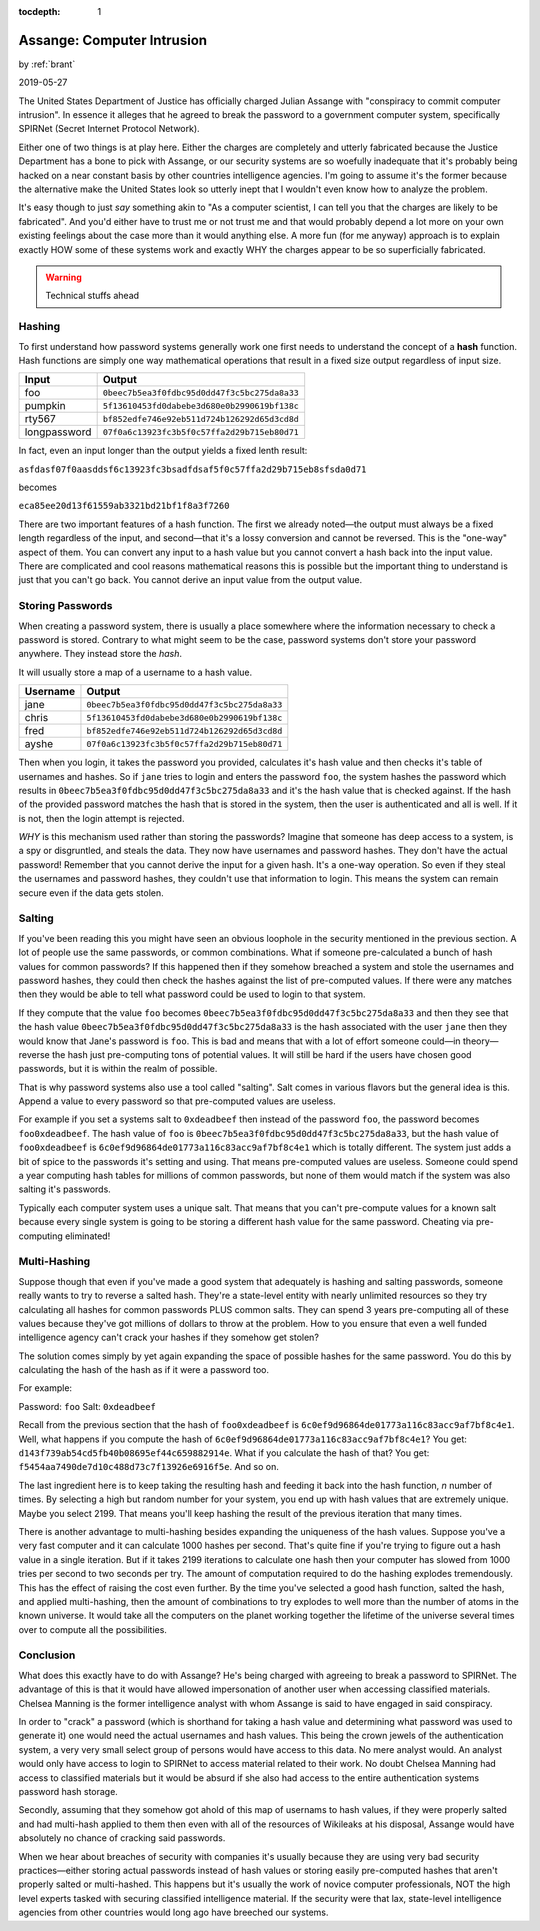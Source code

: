 :tocdepth: 1

.. _article_35:

Assange: Computer Intrusion
===========================

.. container:: center

    by :ref:`brant`

    2019-05-27

The United States Department of Justice has officially charged Julian Assange
with "conspiracy to commit computer intrusion". In essence it alleges that he
agreed to break the password to a government computer system, specifically
SPIRNet (Secret Internet Protocol Network).

Either one of two things is at play here. Either the charges are completely and
utterly fabricated because the Justice Department has a bone to pick with
Assange, or our security systems are so woefully inadequate that it's probably
being hacked on a near constant basis by other countries intelligence agencies.
I'm going to assume it's the former because the alternative make the United
States look so utterly inept that I wouldn't even know how to analyze the
problem.

It's easy though to just *say* something akin to "As a computer scientist, I can
tell you that the charges are likely to be fabricated". And you'd either have to
trust me or not trust me and that would probably depend a lot more on your own
existing feelings about the case more than it would anything else. A more fun
(for me anyway) approach is to explain exactly HOW some of these systems work
and exactly WHY the charges appear to be so superficially fabricated.

.. warning:: Technical stuffs ahead

Hashing
-------

To first understand how password systems generally work one first needs to
understand the concept of a **hash** function. Hash functions are simply one way
mathematical operations that result in a fixed size output regardless of input
size.

============  ============================================
   Input                                            Output
============  ============================================
foo           ``0beec7b5ea3f0fdbc95d0dd47f3c5bc275da8a33``
pumpkin       ``5f13610453fd0dabebe3d680e0b2990619bf138c``
rty567        ``bf852edfe746e92eb511d724b126292d65d3cd8d``
longpassword  ``07f0a6c13923fc3b5f0c57ffa2d29b715eb80d71``
============  ============================================

In fact, even an input longer than the output yields a fixed lenth result:

``asfdasf07f0aasddsf6c13923fc3bsadfdsaf5f0c57ffa2d29b715eb8sfsda0d71``

becomes

``eca85ee20d13f61559ab3321bd21bf1f8a3f7260``

There are two important features of a hash function. The first we already
noted—the output must always be a fixed length regardless of the input, and
second—that it's a lossy conversion and cannot be reversed. This is the
"one-way" aspect of them. You can convert any input to a hash value but you
cannot convert a hash back into the input value. There are complicated and cool
reasons mathematical reasons this is possible but the important thing to
understand is just that you can't go back. You cannot derive an input value from
the output value.

Storing Passwords
-----------------
When creating a password system, there is usually a place somewhere where the
information necessary to check a password is stored. Contrary to what might
seem to be the case, password systems don't store your password anywhere. They
instead store the *hash*.

It will usually store a map of a username to a hash value.

============  ============================================
  Username                                          Output
============  ============================================
jane          ``0beec7b5ea3f0fdbc95d0dd47f3c5bc275da8a33``
chris         ``5f13610453fd0dabebe3d680e0b2990619bf138c``
fred          ``bf852edfe746e92eb511d724b126292d65d3cd8d``
ayshe         ``07f0a6c13923fc3b5f0c57ffa2d29b715eb80d71``
============  ============================================

Then when you login, it takes the password you provided, calculates it's hash
value and then checks it's table of usernames and hashes. So if ``jane`` tries
to login and enters the password ``foo``, the system hashes the password which
results in ``0beec7b5ea3f0fdbc95d0dd47f3c5bc275da8a33`` and it's the hash value
that is checked against. If the hash of the provided password matches the hash
that is stored in the system, then the user is authenticated and all is well. If
it is not, then the login attempt is rejected.

*WHY* is this mechanism used rather than storing the passwords? Imagine that
someone has deep access to a system, is a spy or disgruntled, and steals the
data. They now have usernames and password hashes. They don't have the actual
password! Remember that you cannot derive the input for a given hash. It's a
one-way operation. So even if they steal the usernames and password hashes,
they couldn't use that information to login. This means the system can remain
secure even if the data gets stolen.

Salting
-------

If you've been reading this you might have seen an obvious loophole in the
security mentioned in the previous section. A lot of people use the same
passwords, or common combinations. What if someone pre-calculated a bunch of
hash values for common passwords? If this happened then if they somehow breached
a system and stole the usernames and password hashes, they could then check the
hashes against the list of pre-computed values. If there were any matches then
they would be able to tell what password could be used to login to that system.

If they compute that the value ``foo`` becomes
``0beec7b5ea3f0fdbc95d0dd47f3c5bc275da8a33`` and then they see that the hash
value ``0beec7b5ea3f0fdbc95d0dd47f3c5bc275da8a33`` is the hash associated with
the user ``jane`` then they would know that Jane's password is ``foo``. This is
bad and means that with a lot of effort someone could—in theory—reverse the hash
just pre-computing tons of potential values. It will still be hard if the users
have chosen good passwords, but it is within the realm of possible.

That is why password systems also use a tool called "salting". Salt comes in
various flavors but the general idea is this. Append a value to every password
so that pre-computed values are useless.

For example if you set a systems salt to ``0xdeadbeef`` then instead of the
password ``foo``, the password becomes ``foo0xdeadbeef``. The hash value of
``foo`` is ``0beec7b5ea3f0fdbc95d0dd47f3c5bc275da8a33``, but the hash value
of ``foo0xdeadbeef`` is ``6c0ef9d96864de01773a116c83acc9af7bf8c4e1`` which is
totally different. The system just adds a bit of spice to the passwords it's
setting and using. That means pre-computed values are useless. Someone could
spend a year computing hash tables for millions of common passwords, but none
of them would match if the system was also salting it's passwords.

Typically each computer system uses a unique salt. That means that you can't
pre-compute values for a known salt because every single system is going to be
storing a different hash value for the same password. Cheating via
pre-computing eliminated!

Multi-Hashing
-------------
Suppose though that even if you've made a good system that adequately is
hashing and salting passwords, someone really wants to try to reverse a salted
hash. They're a state-level entity with nearly unlimited resources so they try
calculating all hashes for common passwords PLUS common salts. They can spend
3 years pre-computing all of these values because they've got millions of
dollars to throw at the problem. How to you ensure that even a well funded
intelligence agency can't crack your hashes if they somehow get stolen?

The solution comes simply by yet again expanding the space of possible
hashes for the same password. You do this by calculating the hash of the hash
as if it were a password too.

For example:

Password: ``foo``
Salt: ``0xdeadbeef``

Recall from the previous section that the hash of ``foo0xdeadbeef``
is ``6c0ef9d96864de01773a116c83acc9af7bf8c4e1``\ . Well, what happens if you
compute the hash of ``6c0ef9d96864de01773a116c83acc9af7bf8c4e1``\ ? You
get: ``d143f739ab54cd5fb40b08695ef44c659882914e``. What if you calculate the
hash of that? You get: ``f5454aa7490de7d10c488d73c7f13926e6916f5e``. And so on.

The last ingredient here is to keep taking the resulting hash and feeding it
back into the hash function, *n* number of times. By selecting a high but
random number for your system, you end up with hash values that are extremely
unique. Maybe you select 2199. That means you'll keep hashing the result of the
previous iteration that many times.

There is another advantage to multi-hashing besides expanding the uniqueness of
the hash values. Suppose you've a very fast computer and it can calculate 1000
hashes per second. That's quite fine if you're trying to figure out a hash
value in a single iteration. But if it takes 2199 iterations to calculate one
hash then your computer has slowed from 1000 tries per second to two seconds per
try. The amount of computation required to do the hashing explodes tremendously.
This has the effect of raising the cost even further. By the time you've
selected a good hash function, salted the hash, and applied multi-hashing, then
the amount of combinations to try explodes to well more than the number of atoms
in the known universe. It would take all the computers on the planet working
together the lifetime of the universe several times over to compute all the
possibilities.

Conclusion
----------
What does this exactly have to do with Assange? He's being charged with agreeing
to break a password to SPIRNet. The advantage of this is that it would have
allowed impersonation of another user when accessing classified materials.
Chelsea Manning is the former intelligence analyst with whom Assange is said to
have engaged in said conspiracy.

In order to "crack" a password (which is shorthand for taking a hash value and
determining what password was used to generate it) one would need the actual
usernames and hash values. This being the crown jewels of the authentication
system, a very very small select group of persons would have access to this
data. No mere analyst would. An analyst would only have access to login to
SPIRNet to access material related to their work. No doubt Chelsea Manning had
access to classified materials but it would be absurd if she also had access to
the entire authentication systems password hash storage.

Secondly, assuming that they somehow got ahold of this map of usernams to hash
values, if they were properly salted and had multi-hash applied to them then
even with all of the resources of Wikileaks at his disposal, Assange would have
absolutely no chance of cracking said passwords.

When we hear about breaches of security with companies it's usually because they
are using very bad security practices—either storing actual passwords instead
of hash values or storing easily pre-computed hashes that aren't properly
salted or multi-hashed. This happens but it's usually the work of novice
computer professionals, NOT the high level experts tasked with securing
classified intelligence material. If the security were that lax, state-level
intelligence agencies from other countries would long ago have breeched our
systems.
